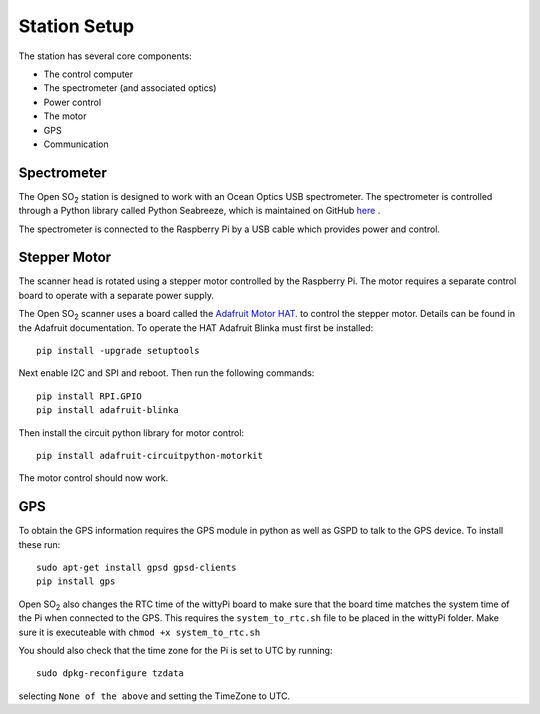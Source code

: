 Station Setup
=============

The station has several core components:

* The control computer
* The spectrometer (and associated optics)
* Power control
* The motor
* GPS
* Communication

Spectrometer
^^^^^^^^^^^^
The Open |SO2| station is designed to work with an Ocean Optics USB spectrometer. The spectrometer is controlled through a Python library called Python Seabreeze, which is maintained on GitHub `here <https://github.com/ap--/python-seabreeze>`_ .

The spectrometer is connected to the Raspberry Pi by a USB cable which provides power and control.

Stepper Motor
^^^^^^^^^^^^^
The scanner head is rotated using a stepper motor controlled by the Raspberry Pi. The motor requires a separate control board to operate with a separate power supply. 

The Open |SO2| scanner uses a board called the `Adafruit Motor HAT. <https://www.adafruit.com/product/2348>`_ to control the stepper motor. Details can be found in the Adafruit documentation. To operate the HAT Adafruit Blinka must first be installed::
	
	pip install -upgrade setuptools
	
Next enable I2C and SPI and reboot. Then run the following commands::

	pip install RPI.GPIO
	pip install adafruit-blinka
	
Then install the circuit python library for motor control::

	pip install adafruit-circuitpython-motorkit
	
The motor control should now work.

GPS
^^^
To obtain the GPS information requires the GPS module in python as well as GSPD to talk to the GPS device. To install these run::

	sudo apt-get install gpsd gpsd-clients
	pip install gps
	
Open |SO2| also changes the RTC time of the wittyPi board to make sure that the board time matches the system time of the Pi when connected to the GPS. This requires the ``system_to_rtc.sh`` file to be placed in the wittyPi folder. Make sure it is executeable with ``chmod +x system_to_rtc.sh``

You should also check that the time zone for the Pi is set to UTC by running::

	sudo dpkg-reconfigure tzdata
	
selecting ``None of the above`` and setting the TimeZone to UTC.

.. Substitutions
.. |SO2| replace:: SO\ :sub:`2`